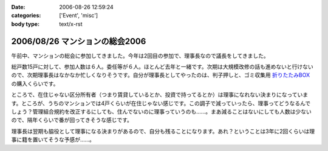:date: 2006-08-26 12:59:24
:categories: ['Event', 'misc']
:body type: text/x-rst

===============================
2006/08/26 マンションの総会2006
===============================

午前中、マンションの総会に参加してきました。今年は2回目の参加で、理事長なので議長をしてきました。

総戸数15戸に対して、参加人数は６人。委任等が６人。ほとんど去年と一緒です。次期は大規模改修の話も進めないと行けないので、次期理事長はなかなか忙しくなりそうです。自分が理事長としてやったのは、判子押しと、ゴミ収集用 `折りたたみBOX`_ の購入くらいです。

ところで、在住じゃない区分所有者（つまり賃貸しているとか、投資で持ってるとか）は理事になれない決まりになっています。ところが、うちのマンションでは4戸くらいが在住じゃない感じです。この調子で減っていったら、理事ってどうなるんでしょう？管理組合規約を改正するにしても、住んでないのに理事っていうのも……。まあ減ることはないにしても人数は少ないので、隔年くらいで番が回ってきそうな感じです。

理事長は翌期も脇役として理事になる決まりがあるので、自分も残ることになります。あれ？ということは3年に2回くらいは理事に籍を置いてそうな予感が……。

.. _`折りたたみBOX`: http://www.rakuten.co.jp/tairaml/524052/523280/

.. :extend type: text/html
.. :extend:


.. :comments:
.. :comment id: 2006-08-26.1125007373
.. :title: Re:マンションの総会2006
.. :author: masaru
.. :date: 2006-08-26 17:15:13
.. :email: 
.. :url: 
.. :body:
.. あれ？　今日はプロレスじゃなくて、LLは行かなかったんですか？
.. 
.. :comments:
.. :comment id: 2006-08-26.6007045504
.. :title: Re:マンションの総会2006
.. :author: 清水川
.. :date: 2006-08-26 20:43:21
.. :email: 
.. :url: 
.. :body:
.. 仕事ですが、何か？
.. 9月一杯までの予定は「し・ご・と」
.. 
